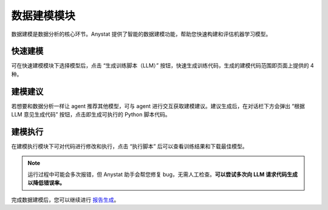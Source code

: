 数据建模模块
============

数据建模是数据分析的核心环节。Anystat 提供了智能的数据建模功能，帮助您快速构建和评估机器学习模型。

快速建模
--------

可在快速建模模块下选择模型后，点击 “生成训练脚本（LLM）” 按钮，快速生成训练代码，生成的建模代码范围即页面上提供的 4 种。

.. image:: images/建模分析-快速建模.png
   :alt: 建模分析-快速建模

建模建议
--------

若想要和数据分析一样让 agent 推荐其他模型，可与 agent 进行交互获取建模建议。建议生成后，在对话栏下方会弹出 “根据 LLM 意见生成代码” 按钮，点击即生成可执行的 Python 脚本代码。

.. image:: images/建模分析-建模建议.png
   :alt: 建模分析-建模建议

.. image:: images/建模分析-代码生成.png
   :alt: 代码生成

建模执行
--------

在建模执行模块下可对代码进行修改和执行，点击 “执行脚本” 后可以查看训练结果和下载最佳模型。

.. note::
    运行过程中可能会多次报错，但 Anystat 助手会帮您修复 bug，无需人工检查。**可以尝试多次向 LLM 请求代码生成以降低错误率。**

.. image:: images/建模分析-建模执行.png
   :alt: 建模分析-建模执行

.. image:: images/建模分析-训练结果.png
   :alt: 建模分析-训练结果

完成数据建模后，您可以继续进行 `报告生成 </anystatweb.github.io/tutorial-report.html>`_。  
